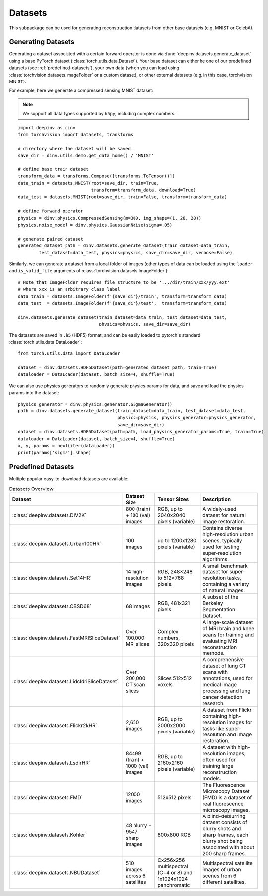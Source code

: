 .. _datasets:

Datasets
========

This subpackage can be used for generating reconstruction datasets from other base datasets (e.g. MNIST or CelebA).


.. _generating-datasets:

Generating Datasets
-------------------
Generating a dataset associated with a certain forward operator is done via :func:`deepinv.datasets.generate_dataset`
using a base PyTorch dataset (:class:`torch.utils.data.Dataset`).
Your base dataset can either be one of our predefined datasets (see :ref:`predefined-datasets`), 
your own data (which you can load using :class:`torchvision.datasets.ImageFolder` or a custom dataset),
or other external datasets (e.g. in this case, torchvision MNIST).

For example, here we generate a compressed sensing MNIST dataset:

.. note::

    We support all data types supported by ``h5py``, including complex numbers.

::

    import deepinv as dinv
    from torchvision import datasets, transforms

    # directory where the dataset will be saved.
    save_dir = dinv.utils.demo.get_data_home() / 'MNIST'

    # define base train dataset
    transform_data = transforms.Compose([transforms.ToTensor()])
    data_train = datasets.MNIST(root=save_dir, train=True,
                                transform=transform_data, download=True)
    data_test = datasets.MNIST(root=save_dir, train=False, transform=transform_data)

    # define forward operator
    physics = dinv.physics.CompressedSensing(m=300, img_shape=(1, 28, 28))
    physics.noise_model = dinv.physics.GaussianNoise(sigma=.05)

    # generate paired dataset
    generated_dataset_path = dinv.datasets.generate_dataset(train_dataset=data_train,
            test_dataset=data_test, physics=physics, save_dir=save_dir, verbose=False)

Similarly, we can generate a dataset from a local folder of images (other types of data can be loaded using the ``loader``
and ``is_valid_file`` arguments of :class:`torchvision.datasets.ImageFolder`):

::

    # Note that ImageFolder requires file structure to be '.../dir/train/xxx/yyy.ext'
    # where xxx is an arbitrary class label
    data_train = datasets.ImageFolder(f'{save_dir}/train', transform=transform_data)
    data_test  = datasets.ImageFolder(f'{save_dir}/test',  transform=transform_data)

    dinv.datasets.generate_dataset(train_dataset=data_train, test_dataset=data_test,
                                   physics=physics, save_dir=save_dir)


The datasets are saved in ``.h5`` (HDF5) format, and can be easily loaded to pytorch's standard
:class:`torch.utils.data.DataLoader`:

::

    from torch.utils.data import DataLoader

    dataset = dinv.datasets.HDF5Dataset(path=generated_dataset_path, train=True)
    dataloader = DataLoader(dataset, batch_size=4, shuffle=True)

We can also use physics generators to randomly generate physics params for data,
and save and load the physics params into the dataset:

::

    physics_generator = dinv.physics.generator.SigmaGenerator()
    path = dinv.datasets.generate_dataset(train_dataset=data_train, test_dataset=data_test,
                                          physics=physics, physics_generator=physics_generator,
                                          save_dir=save_dir)
    dataset = dinv.datasets.HDF5Dataset(path=path, load_physics_generator_params=True, train=True)
    dataloader = DataLoader(dataset, batch_size=4, shuffle=True)
    x, y, params = next(iter(dataloader))
    print(params['sigma'].shape)


.. _predefined-datasets:

Predefined Datasets
-------------------
Multiple popular easy-to-download datasets are available:


.. list-table:: Datasets Overview
   :header-rows: 1

   * - **Dataset**
     - **Dataset Size**
     - **Tensor Sizes**
     - **Description**

   * - :class:`deepinv.datasets.DIV2K`
     - 800 (train) + 100 (val) images
     - RGB, up to 2040x2040 pixels (variable)
     - A widely-used dataset for natural image restoration.

   * - :class:`deepinv.datasets.Urban100HR`
     - 100 images
     - up to 1200x1280 pixels (variable)
     - Contains diverse high-resolution urban scenes, typically used for testing super-resolution algorithms.

   * - :class:`deepinv.datasets.Set14HR`
     - 14 high-resolution images
     - RGB, 248×248 to 512×768 pixels.
     - A small benchmark dataset for super-resolution tasks, containing a variety of natural images.

   * - :class:`deepinv.datasets.CBSD68`
     - 68 images
     - RGB, 481x321 pixels
     - A subset of the Berkeley Segmentation Dataset.

   * - :class:`deepinv.datasets.FastMRISliceDataset`
     - Over 100,000 MRI slices
     - Complex numbers, 320x320 pixels
     - A large-scale dataset of MRI brain and knee scans for training and evaluating MRI reconstruction methods.

   * - :class:`deepinv.datasets.LidcIdriSliceDataset`
     - Over 200,000 CT scan slices
     - Slices 512x512 voxels
     - A comprehensive dataset of lung CT scans with annotations, used for medical image processing and lung cancer detection research.

   * - :class:`deepinv.datasets.Flickr2kHR`
     - 2,650 images
     - RGB, up to 2000x2000 pixels (variable)
     - A dataset from Flickr containing high-resolution images for tasks like super-resolution and image restoration.

   * - :class:`deepinv.datasets.LsdirHR`
     - 84499 (train) + 1000 (val) images
     - RGB, up to 2160x2160 pixels (variable)
     - A dataset with high-resolution images, often used for training large reconstruction models.

   * - :class:`deepinv.datasets.FMD`
     - 12000 images
     - 512x512 pixels
     - The Fluorescence Microscopy Dataset (FMD) is a dataset of real fluorescence microscopy images.

   * - :class:`deepinv.datasets.Kohler`
     - 48 blurry + 9547 sharp images
     - 800x800 RGB
     - A blind-deblurring dataset consists of blurry shots and sharp frames, each blurry shot being associated with about 200 sharp frames.

   * - :class:`deepinv.datasets.NBUDataset`
     - 510 images across 6 satellites
     - Cx256x256 multispectral (C=4 or 8) and 1x1024x1024 panchromatic
     - Multispectral satellite images of urban scenes from 6 different satellites.